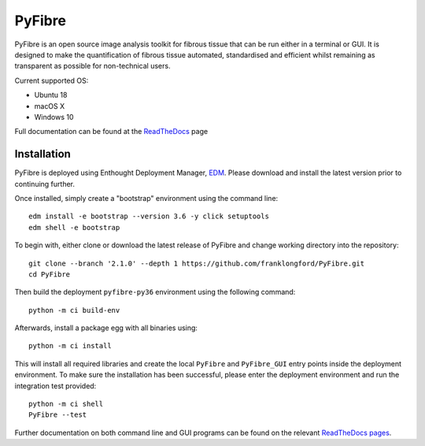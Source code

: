PyFibre
=======

.. image:: https://github.com/franklongford/PyFibre/workflows/Python%20application/badge.svg?branch=dev
    :target: https://github.com/franklongford/PyFibre/tree/dev
    :alt: Python application

.. image:: https://readthedocs.org/projects/pyfibre-docs/badge/?version=latest
    :target: https://pyfibre-docs.readthedocs.io/en/latest/?badge=latest
    :alt: Documentation Status


PyFibre is an open source image analysis toolkit for fibrous tissue that can be run either in a terminal or GUI.
It is designed to make the quantification of fibrous tissue automated, standardised and efficient whilst remaining as
transparent as possible for non-technical users.

Current supported OS:

- Ubuntu 18
- macOS X
- Windows 10

Full documentation can be found at the `ReadTheDocs <https://pyfibre-docs.readthedocs.io/en/latest/>`_ page

Installation
------------

PyFibre is deployed using Enthought Deployment Manager, `EDM <https://www.enthought.com/product/enthought-deployment-manager/>`_.
Please download and install the latest version prior to continuing further.

Once installed, simply create a "bootstrap" environment using the command line::

    edm install -e bootstrap --version 3.6 -y click setuptools
    edm shell -e bootstrap

To begin with, either clone or download the latest release of PyFibre and change working
directory into the repository::

    git clone --branch '2.1.0' --depth 1 https://github.com/franklongford/PyFibre.git
    cd PyFibre

Then build the deployment ``pyfibre-py36`` environment using the following command::

    python -m ci build-env

Afterwards, install a package egg with all binaries using::

    python -m ci install

This will install all required libraries and create the local ``PyFibre`` and ``PyFibre_GUI`` entry points inside the
deployment environment. To make sure the installation has been successful, please enter the deployment environment
and run the integration test provided::

    python -m ci shell
    PyFibre --test

Further documentation on both command line and GUI programs can be found on the relevant
`ReadTheDocs pages <https://pyfibre-docs.readthedocs.io/en/latest/pyfibre_apps.html>`_.
